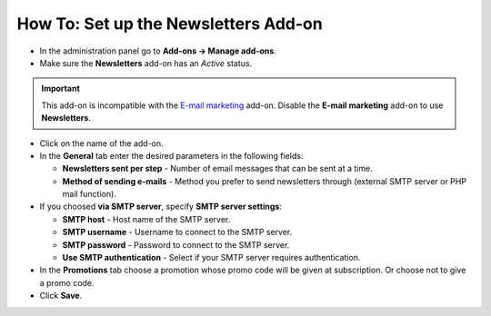 *************************************
How To: Set up the Newsletters Add-on
*************************************

*   In the administration panel go to **Add-ons → Manage add-ons**.
*   Make sure the **Newsletters** add-on has an *Active* status.

.. important ::

	This add-on is incompatible with the `E-mail marketing <http://docs.cs-cart.com/4.4.x/user_guide/addons/email_marketing/index.html>`_ add-on. Disable the **E-mail marketing** add-on to use **Newsletters**.

*	Click on the name of the add-on.
*	In the **General** tab enter the desired parameters in the following fields:

	*	**Newsletters sent per step** - Number of email messages that can be sent at a time.
	*	**Method of sending e-mails** - Method you prefer to send newsletters through (external SMTP server or PHP mail function).

*	If you choosed **via SMTP server**, specify **SMTP server settings**:

	*	**SMTP host** - Host name of the SMTP server.
	*	**SMTP username** - Username to connect to the SMTP server.
	*	**SMTP password** - Password to connect to the SMTP server.
	*	**Use SMTP authentication** - Select if your SMTP server requires authentication.

*	In the **Promotions** tab choose a promotion whose promo code will be given at subscription. Or choose not to give a promo code.

*   Click **Save**.
